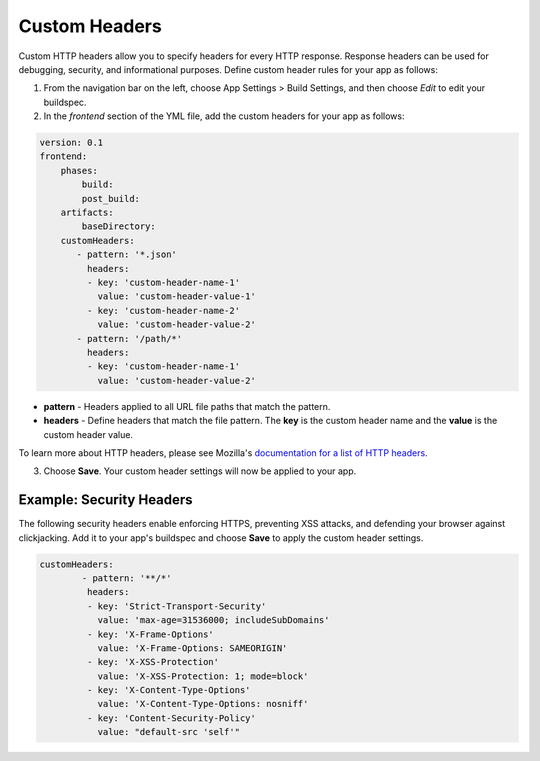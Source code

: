 .. _custom-headers:

###############
Custom Headers
###############

Custom HTTP headers allow you to specify headers for every HTTP response. Response headers can be used for debugging, security, and informational purposes. Define custom header rules for your app as follows:

1. From the navigation bar on the left, choose App Settings > Build Settings, and then choose `Edit` to edit your buildspec.
   
2. In the `frontend` section of the YML file, add the custom headers for your app as follows:

.. code-block:: yaml

	version: 0.1
	frontend:
	    phases:
	        build:
	        post_build:
	    artifacts:
	        baseDirectory:
	    customHeaders:
	       - pattern: '*.json'
	         headers:
	         - key: 'custom-header-name-1'
	           value: 'custom-header-value-1'
	         - key: 'custom-header-name-2'
	           value: 'custom-header-value-2'
	       - pattern: '/path/*'
	         headers:
	         - key: 'custom-header-name-1'
	           value: 'custom-header-value-2'

* **pattern** - Headers applied to all URL file paths that match the pattern.
* **headers** - Define headers that match the file pattern. The **key** is the custom header name and the **value** is the custom header value.

To learn more about HTTP headers, please see Mozilla's `documentation for a list of HTTP headers <https://developer.mozilla.org/en-US/docs/Web/HTTP/Headers>`__.

3. Choose **Save**. Your custom header settings will now be applied to your app.

Example: Security Headers
=====================================

The following security headers enable enforcing HTTPS, preventing XSS attacks, and defending your browser against clickjacking. Add it to your app's buildspec and choose **Save** to apply the custom header settings.

.. code-block:: yaml

	customHeaders:
		- pattern: '**/*'
		 headers:
		 - key: 'Strict-Transport-Security'
		   value: 'max-age=31536000; includeSubDomains'
		 - key: 'X-Frame-Options'
		   value: 'X-Frame-Options: SAMEORIGIN'
		 - key: 'X-XSS-Protection'
		   value: 'X-XSS-Protection: 1; mode=block'
		 - key: 'X-Content-Type-Options'
		   value: 'X-Content-Type-Options: nosniff'
		 - key: 'Content-Security-Policy'
		   value: "default-src 'self'"
